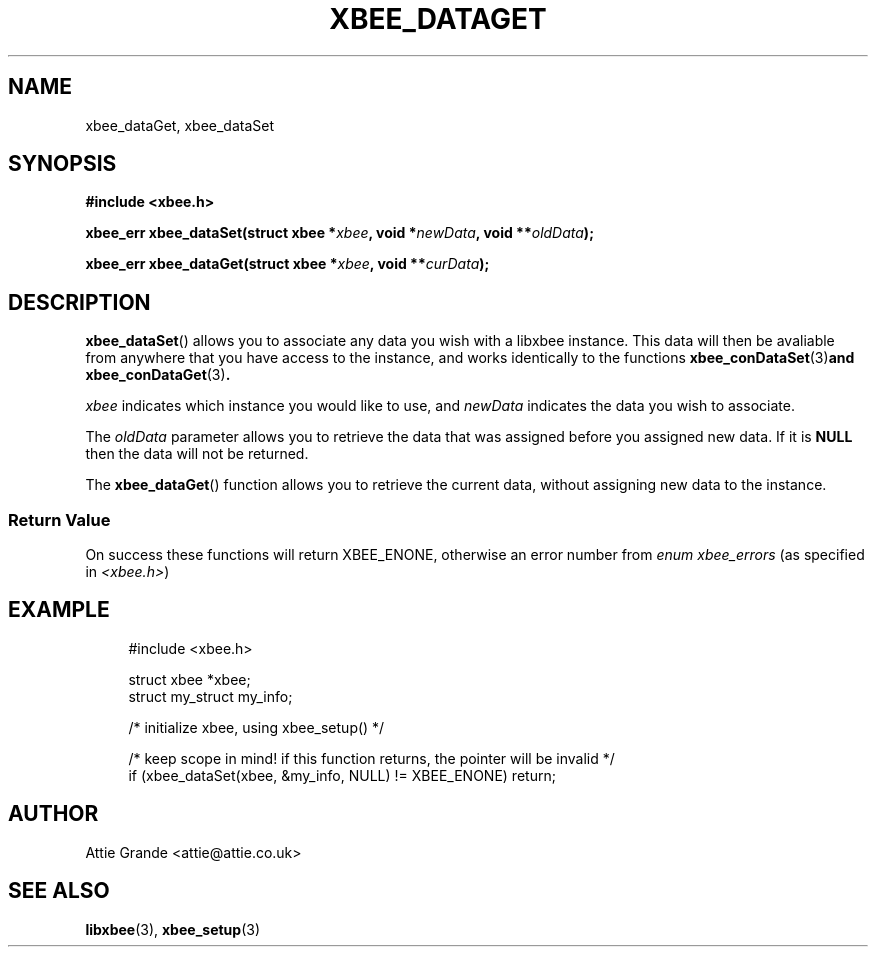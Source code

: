 .\" libxbee - a C library to aid the use of Digi's XBee wireless modules
.\"           running in API mode.
.\" 
.\" Copyright (C) 2009 onwards  Attie Grande (attie@attie.co.uk)
.\" 
.\" libxbee is free software: you can redistribute it and/or modify it
.\" under the terms of the GNU Lesser General Public License as published by
.\" the Free Software Foundation, either version 3 of the License, or
.\" (at your option) any later version.
.\" 
.\" libxbee is distributed in the hope that it will be useful,
.\" but WITHOUT ANY WARRANTY; without even the implied warranty of
.\" MERCHANTABILITY or FITNESS FOR A PARTICULAR PURPOSE. See the
.\" GNU Lesser General Public License for more details.
.\" 
.\" You should have received a copy of the GNU Lesser General Public License
.\" along with this program. If not, see <http://www.gnu.org/licenses/>.
.TH XBEE_DATAGET 3  16-Dec-2012 "GNU" "Linux Programmer's Manual"
.SH NAME
xbee_dataGet, xbee_dataSet
.SH SYNOPSIS
.B #include <xbee.h>
.sp
.BI "xbee_err xbee_dataSet(struct xbee *" xbee ", void *" newData ", void **" oldData ");"
.sp
.BI "xbee_err xbee_dataGet(struct xbee *" xbee ", void **" curData ");"
.ad b
.SH DESCRIPTION
.BR xbee_dataSet ()
allows you to associate any data you wish with a libxbee instance.
This data will then be avaliable from anywhere that you have access to the instance, and works identically to the functions
.BR xbee_conDataSet (3) "and xbee_conDataGet" (3) .
.sp
.I xbee
indicates which instance you would like to use, and
.I newData
indicates the data you wish to associate.
.sp
The
.I oldData
parameter allows you to retrieve the data that was assigned before you assigned new data.
If it is
.B NULL
then the data will not be returned.
.sp
The
.BR xbee_dataGet ()
function allows you to retrieve the current data, without assigning new data to the instance.
.SS Return Value
On success these functions will return XBEE_ENONE, otherwise an error number from
.IR "enum xbee_errors" " (as specified in " <xbee.h> )
.SH EXAMPLE
.in +4n
.nf
#include <xbee.h>

struct xbee *xbee;
struct my_struct my_info;

/* initialize xbee, using xbee_setup() */

/* keep scope in mind! if this function returns, the pointer will be invalid */
if (xbee_dataSet(xbee, &my_info, NULL) != XBEE_ENONE) return;
.fi
.in
.SH AUTHOR
Attie Grande <attie@attie.co.uk> 
.SH "SEE ALSO"
.BR libxbee (3),
.BR xbee_setup (3)

